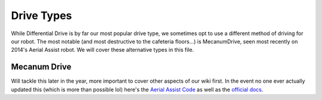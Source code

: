 
Drive Types
===========

While Differential Drive is by far our most popular drive type, we sometimes opt to use a different method of driving for our robot. The most notable (and most destructive to the cafeteria floors...) is MecanumDrive, seen most recently on 2014's Aerial Assist robot. We will cover these alternative types in this file.

Mecanum Drive
-------------

Will tackle this later in the year, more important to cover other aspects of our wiki first. In the event no one ever actually updated this (which is more than possible lol) here's the `Aerial Assist Code <https://github.com/frc3624/aerial-assist>`_ as well as the `official docs <https://first.wpi.edu/FRC/roborio/beta/docs/java/edu/wpi/first/wpilibj/drive/MecanumDrive.html>`_.
